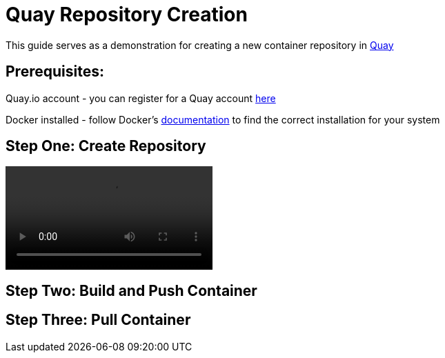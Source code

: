 = Quay Repository Creation
ifdef::env-github[]
:imagesdir:
endif::[]
ifndef::env-github[]
:imagesdir: ./
endif::[]

This guide serves as a demonstration for creating a new container repository in https://quay.io[Quay]

== Prerequisites: 
Quay.io account - you can register for a Quay account https://quay.io/signin/[here]

Docker installed - follow Docker's https://docs.docker.com/install/[documentation] to find the correct installation for your system

== Step One: Create Repository
video::create.mov[]

== Step Two: Build and Push Container

== Step Three: Pull Container

